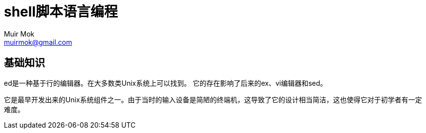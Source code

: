 = shell脚本语言编程
Muir Mok <muirmok@gmail.com>
:author: Muir Mok
:imagesdir: images
:encoding: utf-8
:lang: zh-CN

== 基础知识

ed是一种基于行的编辑器。在大多数类Unix系统上可以找到。
它的存在影响了后来的ex、vi编辑器和sed。

它是最早开发出来的Unix系统组件之一。由于当时的输入设备是简陋的终端机，这导致了它的设计相当简洁，这也使得它对于初学者有一定难度。

